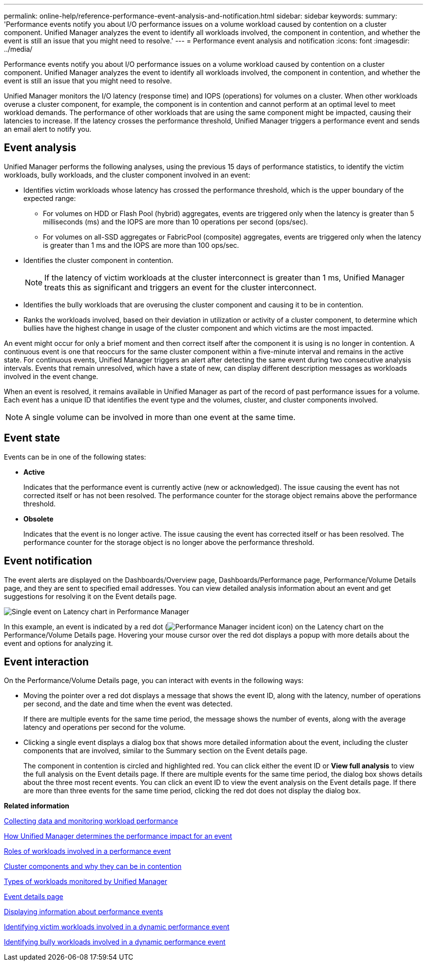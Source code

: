 ---
permalink: online-help/reference-performance-event-analysis-and-notification.html
sidebar: sidebar
keywords: 
summary: 'Performance events notify you about I/O performance issues on a volume workload caused by contention on a cluster component. Unified Manager analyzes the event to identify all workloads involved, the component in contention, and whether the event is still an issue that you might need to resolve.'
---
= Performance event analysis and notification
:icons: font
:imagesdir: ../media/

[.lead]
Performance events notify you about I/O performance issues on a volume workload caused by contention on a cluster component. Unified Manager analyzes the event to identify all workloads involved, the component in contention, and whether the event is still an issue that you might need to resolve.

Unified Manager monitors the I/O latency (response time) and IOPS (operations) for volumes on a cluster. When other workloads overuse a cluster component, for example, the component is in contention and cannot perform at an optimal level to meet workload demands. The performance of other workloads that are using the same component might be impacted, causing their latencies to increase. If the latency crosses the performance threshold, Unified Manager triggers a performance event and sends an email alert to notify you.

== Event analysis

Unified Manager performs the following analyses, using the previous 15 days of performance statistics, to identify the victim workloads, bully workloads, and the cluster component involved in an event:

* Identifies victim workloads whose latency has crossed the performance threshold, which is the upper boundary of the expected range:
 ** For volumes on HDD or Flash Pool (hybrid) aggregates, events are triggered only when the latency is greater than 5 milliseconds (ms) and the IOPS are more than 10 operations per second (ops/sec).
 ** For volumes on all-SSD aggregates or FabricPool (composite) aggregates, events are triggered only when the latency is greater than 1 ms and the IOPS are more than 100 ops/sec.
* Identifies the cluster component in contention.
+
[NOTE]
====
If the latency of victim workloads at the cluster interconnect is greater than 1 ms, Unified Manager treats this as significant and triggers an event for the cluster interconnect.
====

* Identifies the bully workloads that are overusing the cluster component and causing it to be in contention.
* Ranks the workloads involved, based on their deviation in utilization or activity of a cluster component, to determine which bullies have the highest change in usage of the cluster component and which victims are the most impacted.

An event might occur for only a brief moment and then correct itself after the component it is using is no longer in contention. A continuous event is one that reoccurs for the same cluster component within a five-minute interval and remains in the active state. For continuous events, Unified Manager triggers an alert after detecting the same event during two consecutive analysis intervals. Events that remain unresolved, which have a state of new, can display different description messages as workloads involved in the event change.

When an event is resolved, it remains available in Unified Manager as part of the record of past performance issues for a volume. Each event has a unique ID that identifies the event type and the volumes, cluster, and cluster components involved.

[NOTE]
====
A single volume can be involved in more than one event at the same time.
====

== Event state

Events can be in one of the following states:

* *Active*
+
Indicates that the performance event is currently active (new or acknowledged). The issue causing the event has not corrected itself or has not been resolved. The performance counter for the storage object remains above the performance threshold.

* *Obsolete*
+
Indicates that the event is no longer active. The issue causing the event has corrected itself or has been resolved. The performance counter for the storage object is no longer above the performance threshold.

== Event notification

The event alerts are displayed on the Dashboards/Overview page, Dashboards/Performance page, Performance/Volume Details page, and they are sent to specified email addresses. You can view detailed analysis information about an event and get suggestions for resolving it on the Event details page.

image::../media/opm-single-incident-rt-jpg.gif[Single event on Latency chart in Performance Manager]

In this example, an event is indicated by a red dot (image:../media/opm-incident-icon-png.gif[Performance Manager incident icon]) on the Latency chart on the Performance/Volume Details page. Hovering your mouse cursor over the red dot displays a popup with more details about the event and options for analyzing it.

== Event interaction

On the Performance/Volume Details page, you can interact with events in the following ways:

* Moving the pointer over a red dot displays a message that shows the event ID, along with the latency, number of operations per second, and the date and time when the event was detected.
+
If there are multiple events for the same time period, the message shows the number of events, along with the average latency and operations per second for the volume.

* Clicking a single event displays a dialog box that shows more detailed information about the event, including the cluster components that are involved, similar to the Summary section on the Event details page.
+
The component in contention is circled and highlighted red. You can click either the event ID or *View full analysis* to view the full analysis on the Event details page. If there are multiple events for the same time period, the dialog box shows details about the three most recent events. You can click an event ID to view the event analysis on the Event details page. If there are more than three events for the same time period, clicking the red dot does not display the dialog box.

*Related information*

xref:concept-collecting-data-and-monitoring-workload-performance.adoc[Collecting data and monitoring workload performance]

xref:concept-how-unified-manager-determines-the-performance-impact-for-an-incident.adoc[How Unified Manager determines the performance impact for an event]

xref:concept-roles-of-workloads-involved-in-a-performance-incident.adoc[Roles of workloads involved in a performance event]

xref:concept-cluster-components-and-why-they-can-be-in-contention.adoc[Cluster components and why they can be in contention]

xref:concept-types-of-workloads-monitored-by-unified-manager.adoc[Types of workloads monitored by Unified Manager]

xref:reference-event-details-page.adoc[Event details page]

xref:task-displaying-information-about-a-performance-event.adoc[Displaying information about performance events]

xref:task-identifying-victim-workloads-involved-in-a-performance-event.adoc[Identifying victim workloads involved in a dynamic performance event]

xref:task-identifying-bully-workloads-involved-in-a-performance-event.adoc[Identifying bully workloads involved in a dynamic performance event]
